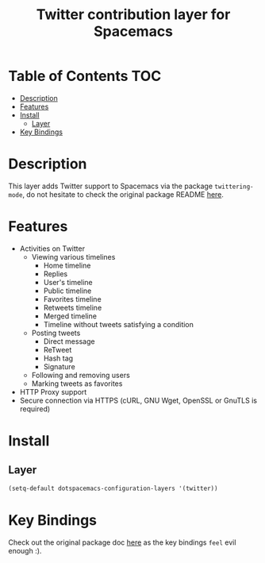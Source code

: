 #+TITLE: Twitter contribution layer for Spacemacs

[[file:img/twitter.png]]
* Table of Contents                                                     :TOC:
 - [[#description][Description]]
 - [[#features][Features]]
 - [[#install][Install]]
   - [[#layer][Layer]]
 - [[#key-bindings][Key Bindings]]

* Description
This layer adds Twitter support to Spacemacs via the package =twittering-mode=,
do not hesitate to check the original package README [[https://github.com/hayamiz/twittering-mode][here]].

* Features
- Activities on Twitter
  - Viewing various timelines
    - Home timeline
    - Replies
    - User's timeline
    - Public timeline
    - Favorites timeline
    - Retweets timeline
    - Merged timeline
    - Timeline without tweets satisfying a condition
  - Posting tweets
    - Direct message
    - ReTweet
    - Hash tag
    - Signature
  - Following and removing users
  - Marking tweets as favorites
- HTTP Proxy support
- Secure connection via HTTPS (cURL, GNU Wget, OpenSSL or GnuTLS is required)

* Install
** Layer
#+begin_src emacs-lisp
  (setq-default dotspacemacs-configuration-layers '(twitter))
#+end_src

* Key Bindings

Check out the original package doc [[https://github.com/hayamiz/twittering-mode/blob/master/README.markdown#usage][here]] as the key bindings =feel= evil enough :).
